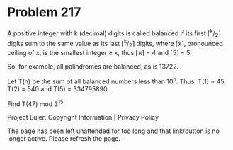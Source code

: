 *   Problem 217

   A positive integer with k (decimal) digits is called balanced if its first
   ⌈^k/_2⌉ digits sum to the same value as its last ⌈^k/_2⌉ digits, where
   ⌈x⌉, pronounced ceiling of x, is the smallest integer ≥ x, thus ⌈π⌉ = 4
   and ⌈5⌉ = 5.

   So, for example, all palindromes are balanced, as is 13722.

   Let T(n) be the sum of all balanced numbers less than 10^n.
   Thus: T(1) = 45, T(2) = 540 and T(5) = 334795890.

   Find T(47) mod 3^15

   Project Euler: Copyright Information | Privacy Policy

   The page has been left unattended for too long and that link/button is no
   longer active. Please refresh the page.
